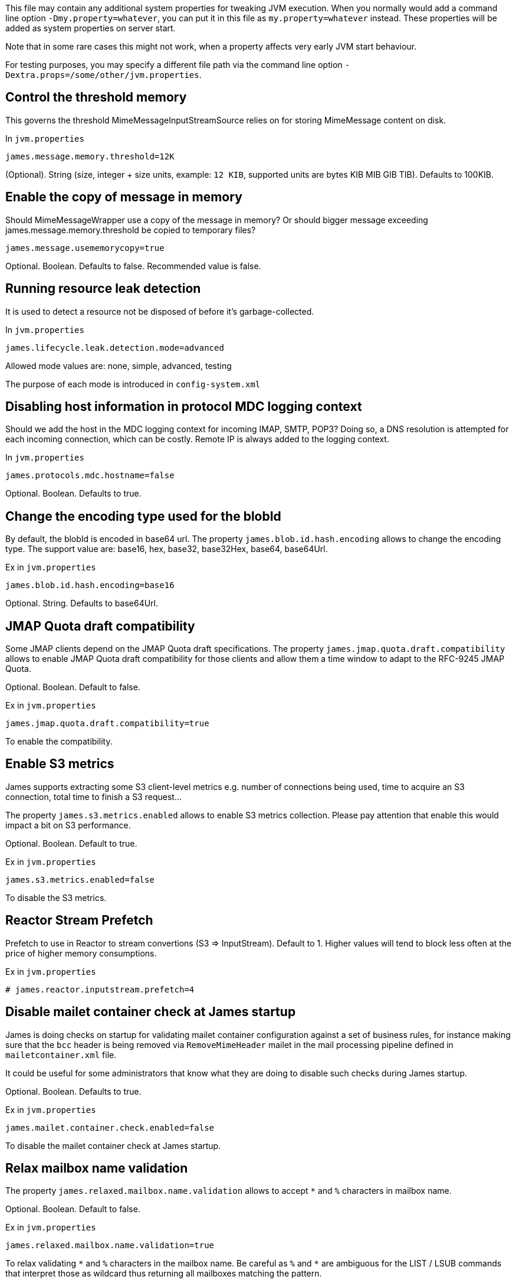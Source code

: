 This file may contain any additional system properties for tweaking JVM execution. When you normally would add a command line option `-Dmy.property=whatever`, you can put it in this file as `my.property=whatever` instead. These properties will be added as system properties on server start.

Note that in some rare cases this might not work,
when a property affects very early JVM start behaviour.

For testing purposes, you may specify a different file path via the command line option `-Dextra.props=/some/other/jvm.properties`.

== Control the threshold memory
This governs the threshold MimeMessageInputStreamSource relies on for storing MimeMessage content on disk.

In `jvm.properties`
----
james.message.memory.threshold=12K
----

(Optional). String (size, integer + size units, example: `12 KIB`, supported units are bytes KIB MIB GIB TIB). Defaults to 100KIB.

== Enable the copy of message in memory
Should MimeMessageWrapper use a copy of the message in memory? Or should bigger message exceeding james.message.memory.threshold
be copied to temporary files?

----
james.message.usememorycopy=true
----

Optional. Boolean. Defaults to false. Recommended value is false.

== Running resource leak detection
It is used to detect a resource not be disposed of before it's garbage-collected.

In `jvm.properties`
----
james.lifecycle.leak.detection.mode=advanced
----

Allowed mode values are: none, simple, advanced, testing

The purpose of each mode is introduced in `config-system.xml`

== Disabling host information in protocol MDC logging context

Should we add the host in the MDC logging context for incoming IMAP, SMTP, POP3? Doing so, a DNS resolution
is attempted for each incoming connection, which can be costly. Remote IP is always added to the logging context.


In `jvm.properties`
----
james.protocols.mdc.hostname=false
----

Optional. Boolean. Defaults to true.

== Change the encoding type used for the blobId

By default, the blobId is encoded in base64 url. The property `james.blob.id.hash.encoding` allows to change the encoding type.
The support value are: base16, hex, base32, base32Hex, base64, base64Url.

Ex in `jvm.properties`
----
james.blob.id.hash.encoding=base16
----

Optional. String. Defaults to base64Url.

== JMAP Quota draft compatibility

Some JMAP clients depend on the JMAP Quota draft specifications. The property `james.jmap.quota.draft.compatibility` allows
to enable JMAP Quota draft compatibility for those clients and allow them a time window to adapt to the RFC-9245 JMAP Quota.

Optional. Boolean. Default to false.

Ex in `jvm.properties`
----
james.jmap.quota.draft.compatibility=true
----
To enable the compatibility.

== Enable S3 metrics

James supports extracting some S3 client-level metrics e.g. number of connections being used, time to acquire an S3 connection, total time to finish a S3 request...

The property `james.s3.metrics.enabled` allows to enable S3 metrics collection. Please pay attention that enable this
would impact a bit on S3 performance.

Optional. Boolean. Default to true.

Ex in `jvm.properties`
----
james.s3.metrics.enabled=false
----
To disable the S3 metrics.

== Reactor Stream Prefetch

Prefetch to use in Reactor to stream convertions (S3 => InputStream). Default to 1.
Higher values will tend to block less often at the price of higher memory consumptions.

Ex in `jvm.properties`
----
# james.reactor.inputstream.prefetch=4
----


== Disable mailet container check at James startup

James is doing checks on startup for validating mailet container configuration against a set of
business rules, for instance making sure that the `bcc` header is being removed via
`RemoveMimeHeader` mailet in the mail processing pipeline defined in `mailetcontainer.xml` file.

It could be useful for some administrators that know what they are doing to disable such checks
during James startup.

Optional. Boolean. Defaults to true.

Ex in `jvm.properties`
----
james.mailet.container.check.enabled=false
----
To disable the mailet container check at James startup.

== Relax mailbox name validation

The property `james.relaxed.mailbox.name.validation` allows to accept `*` and `%` characters in mailbox name.

Optional. Boolean. Default to false.

Ex in `jvm.properties`
----
james.relaxed.mailbox.name.validation=true
----
To relax validating `\*` and `%` characters in the mailbox name. Be careful as `%` and `*` are ambiguous for the LIST / LSUB commands that interpret those as wildcard thus returning all mailboxes matching the pattern.